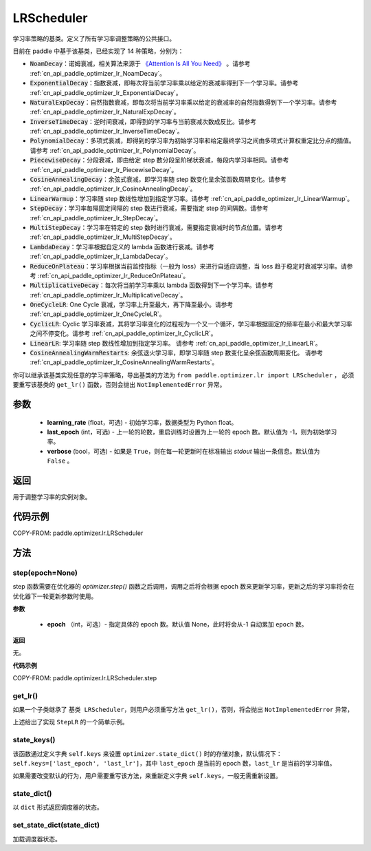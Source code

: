 .. _cn_api_paddle_optimizer_lr_LRScheduler:

LRScheduler
-----------------------------------

.. py:class:: paddle.optimizer.lr.LRScheduler(learning_rate=0.1, last_epoch=-1, verbose=False)

学习率策略的基类。定义了所有学习率调整策略的公共接口。

目前在 paddle 中基于该基类，已经实现了 14 种策略，分别为：

* :code:`NoamDecay`：诺姆衰减，相关算法来源于 `《Attention Is All You Need》 <https://arxiv.org/pdf/1706.03762.pdf>`_ 。请参考 :ref:`cn_api_paddle_optimizer_lr_NoamDecay`。

* :code:`ExponentialDecay`：指数衰减，即每次将当前学习率乘以给定的衰减率得到下一个学习率。请参考 :ref:`cn_api_paddle_optimizer_lr_ExponentialDecay`。

* :code:`NaturalExpDecay`：自然指数衰减，即每次将当前学习率乘以给定的衰减率的自然指数得到下一个学习率。请参考 :ref:`cn_api_paddle_optimizer_lr_NaturalExpDecay`。

* :code:`InverseTimeDecay`：逆时间衰减，即得到的学习率与当前衰减次数成反比。请参考 :ref:`cn_api_paddle_optimizer_lr_InverseTimeDecay`。

* :code:`PolynomialDecay`：多项式衰减，即得到的学习率为初始学习率和给定最终学习之间由多项式计算权重定比分点的插值。请参考 :ref:`cn_api_paddle_optimizer_lr_PolynomialDecay`。

* :code:`PiecewiseDecay`：分段衰减，即由给定 step 数分段呈阶梯状衰减，每段内学习率相同。请参考 :ref:`cn_api_paddle_optimizer_lr_PiecewiseDecay`。

* :code:`CosineAnnealingDecay`：余弦式衰减，即学习率随 step 数变化呈余弦函数周期变化。请参考 :ref:`cn_api_paddle_optimizer_lr_CosineAnnealingDecay`。

* :code:`LinearWarmup`：学习率随 step 数线性增加到指定学习率。请参考 :ref:`cn_api_paddle_optimizer_lr_LinearWarmup`。

* :code:`StepDecay`：学习率每隔固定间隔的 step 数进行衰减，需要指定 step 的间隔数。请参考 :ref:`cn_api_paddle_optimizer_lr_StepDecay`。

* :code:`MultiStepDecay`：学习率在特定的 step 数时进行衰减，需要指定衰减时的节点位置。请参考 :ref:`cn_api_paddle_optimizer_lr_MultiStepDecay`。

* :code:`LambdaDecay`：学习率根据自定义的 lambda 函数进行衰减。请参考 :ref:`cn_api_paddle_optimizer_lr_LambdaDecay`。

* :code:`ReduceOnPlateau`：学习率根据当前监控指标（一般为 loss）来进行自适应调整，当 loss 趋于稳定时衰减学习率。请参考 :ref:`cn_api_paddle_optimizer_lr_ReduceOnPlateau`。

* :code:`MultiplicativeDecay`：每次将当前学习率乘以 lambda 函数得到下一个学习率。请参考 :ref:`cn_api_paddle_optimizer_lr_MultiplicativeDecay`。

* :code:`OneCycleLR`: One Cycle 衰减，学习率上升至最大，再下降至最小。请参考 :ref:`cn_api_paddle_optimizer_lr_OneCycleLR`。

* :code:`CyclicLR`: Cyclic 学习率衰减，其将学习率变化的过程视为一个又一个循环，学习率根据固定的频率在最小和最大学习率之间不停变化。请参考 :ref:`cn_api_paddle_optimizer_lr_CyclicLR`。

* :code:`LinearLR`: 学习率随 step 数线性增加到指定学习率。 请参考 :ref:`cn_api_paddle_optimizer_lr_LinearLR`。

* :code:`CosineAnnealingWarmRestarts`: 余弦退火学习率，即学习率随 step 数变化呈余弦函数周期变化。 请参考 :ref:`cn_api_paddle_optimizer_lr_CosineAnnealingWarmRestarts`。

你可以继承该基类实现任意的学习率策略，导出基类的方法为 ``from paddle.optimizer.lr import LRScheduler`` ，
必须要重写该基类的 ``get_lr()`` 函数，否则会抛出 ``NotImplementedError`` 异常。

参数
::::::::::::

    - **learning_rate** (float，可选) - 初始学习率，数据类型为 Python float。
    - **last_epoch** (int，可选) - 上一轮的轮数，重启训练时设置为上一轮的 epoch 数。默认值为 -1，则为初始学习率。
    - **verbose** (bool，可选) - 如果是 ``True``，则在每一轮更新时在标准输出 `stdout` 输出一条信息。默认值为 ``False`` 。

返回
::::::::::::
用于调整学习率的实例对象。

代码示例
::::::::::::

COPY-FROM: paddle.optimizer.lr.LRScheduler

方法
::::::::::::
step(epoch=None)
'''''''''

step 函数需要在优化器的 `optimizer.step()` 函数之后调用，调用之后将会根据 epoch 数来更新学习率，更新之后的学习率将会在优化器下一轮更新参数时使用。

**参数**

    - **epoch** （int，可选）- 指定具体的 epoch 数。默认值 None，此时将会从-1 自动累加 ``epoch`` 数。

**返回**

无。

**代码示例**

COPY-FROM: paddle.optimizer.lr.LRScheduler.step

get_lr()
'''''''''

如果一个子类继承了 ``基类 LRScheduler``，则用户必须重写方法 ``get_lr()``，否则，将会抛出 ``NotImplementedError`` 异常，

上述给出了实现 ``StepLR`` 的一个简单示例。

state_keys()
'''''''''

该函数通过定义字典 ``self.keys`` 来设置 ``optimizer.state_dict()`` 时的存储对象，默认情况下：``self.keys=['last_epoch', 'last_lr']``，其中 ``last_epoch``
是当前的 epoch 数，``last_lr`` 是当前的学习率值。

如果需要改变默认的行为，用户需要重写该方法，来重新定义字典 ``self.keys``，一般无需重新设置。

state_dict()
'''''''''

以 ``dict`` 形式返回调度器的状态。

set_state_dict(state_dict)
'''''''''

加载调度器状态。
